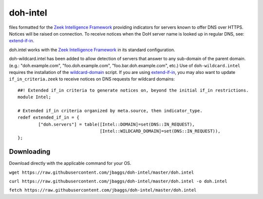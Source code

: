 doh-intel
==========
files formatted for the `Zeek Intelligence Framework <https://docs.zeek.org/en/current/frameworks/intel.html>`_
providing indicators for servers known to offer DNS over HTTPS. Notices will be raised on connection. To receive notices when the DoH server name is looked up in regular DNS, see: 
`extend-if-in <https://github.com/jbaggs/extend-if-in>`_.

doh.intel works with the `Zeek Intelligence Framework <https://docs.zeek.org/en/current/frameworks/intel.html>`_ in its standard configuration.

doh-wildcard.intel has been added to allow detection of servers that answer to any sub-domain of the parent domain. (e.g.: "doh.example.com", "foo.doh.example.com", "foo.bar.doh.example.com", etc.)
Use of ``doh-wildcard.intel`` requires the installation of the `wildcard-domain <https://github.com/jbaggs/wildcard-domain>`_ script. 
If you are using `extend-if-in <https://github.com/jbaggs/extend-if-in>`_, you may also want to update ``if_in_criteria.zeek`` to receive notices on DNS requests for wildcard domains::

	##! Extended if_in criteria to generate notices on, beyond the initial if_in restrictions.
	module Intel;

	# Extended if_in criteria organized by meta.source, then indicator_type.
	redef extended_if_in = {
        	["doh.servers"] = table([Intel::DOMAIN]=set(DNS::IN_REQUEST),
					[Intel::WILDCARD_DOMAIN]=set(DNS::IN_REQUEST)),
	};


Downloading
-----------
Download directly with the applicable command for your OS.

``wget https://raw.githubusercontent.com/jbaggs/doh-intel/master/doh.intel``

``curl https://raw.githubusercontent.com/jbaggs/doh-intel/master/doh.intel -o doh.intel``

``fetch https://raw.githubusercontent.com/jbaggs/doh-intel/master/doh.intel``
